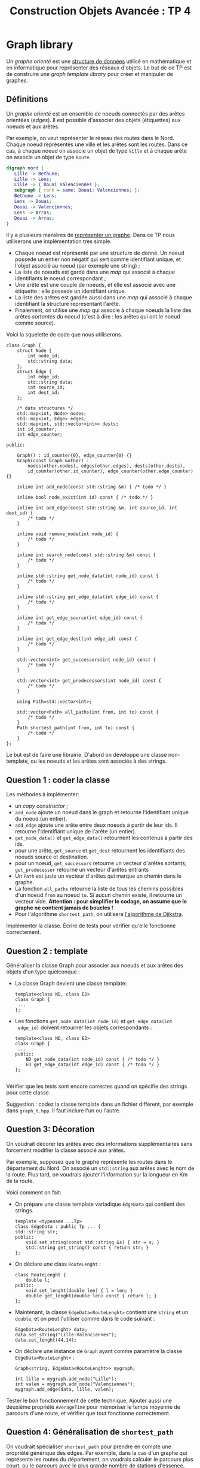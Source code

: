 #+OPTIONS:  toc:nil ^:nil num:nil

#+BEGIN_SRC emacs-lisp :exports none :results silent
  (setq org-latex-minted-options
	'(("frame" "lines")
          ;;("bgcolor" "mybg")
          ;;("fontsize" "\\scriptsize")
          ("mathescape" "")
          ("samepage" "")
          ("xrightmargin" "0.5cm")
          ("xleftmargin"  "0.5cm")
;;	  ("escapeinside" "@@")
          ))
#+END_SRC

#+TITLE: Construction Objets Avancée : TP 4

* Graph library 

  Un /graphe orienté/ est une [[https://fr.wikipedia.org/wiki/Graphe_(math%25C3%25A9matiques_discr%25C3%25A8tes)][structure de données]] utilisé en
  mathématique et en informatique pour représenter des réseaux
  d'objets. Le but de ce TP est de construire une /graph template
  library/ pour créer et manipuler de graphes.


** Définitions

   Un /graphe orienté/ est un ensemble de noeuds connectés par des
   arêtes orientées (/edges/). Il est possible d'associer des objets
   (étiquettes) aux noeuds et aux arêtes. 

   Par exemple, on veut représenter le réseau des routes dans le
   Nord. Chaque noeud représentes une ville et les arêtes sont les
   routes. Dans ce cas, à chaque noeud on associe un objet de type
   =Ville= et à chaque arête on associe un objet de type =Route=.

   #+BEGIN_SRC dot :file graph-ex.png
     digraph nord {
        Lille -> Bethune;
        Lille -> Lens;
        Lille -> { Douai Valenciennes };
        subgraph { rank = same; Douai; Valenciennes; }; 
        Bethune -> Lens;
        Lens -> Douai;
        Douai -> Valenciennes;
        Lens -> Arras;
        Douai -> Arras;
     }
   #+END_SRC

   #+attr_latex: :float t :width .4\textwidth
   #+RESULTS:
   [[file:graph-ex.png]]


   Il y a plusieurs manières de [[https://en.wikipedia.org/wiki/Graph_(abstract_data_type)#Common_Data_Structures_for_Graph_Representation][représenter un graphe]].
   Dans ce TP nous utiliserons une implémentation très simple. 
   - Chaque noeud est réprésenté par une structure de donné. Un noeud
     possede un entier non négatif qui sert comme identifiant unique,
     et l'objet associé au noeud (par exemple une string) ;
   - La liste de noeuds est gardé dans une /map/ qui associé à chaque
     identifiants le noeud correspondant ;
   - Une arête est une couple de noeuds, et elle est associé avec une
     étiquette ; elle possede un identifiant unique.
   - La liste des arêtes est gardée aussi dans une /map/ qui associé à
     chaque identifiant la structure representant l'arête.
   - Finalement, on utilise une /map/ qui associe à chaque noeuds la
     liste des arêtes /sortantes/ du noeud (c'est à dire : les arêtes
     qui ont le noeud comme source).

   Voici la squelette de code que nous utiliserons. 

   #+BEGIN_SRC c++
     class Graph {
         struct Node {
             int node_id;
             std::string data;
         };
         struct Edge {
             int edge_id;
             std::string data;
             int source_id;
             int dest_id;
         };

         /* data structures */
         std::map<int, Node> nodes;
         std::map<int, Edge> edges;
         std::map<int, std::vector<int>> dests;
         int id_counter;
         int edge_counter;

     public:

         Graph() : id_counter{0}, edge_counter{0} {}
         Graph(const Graph &other) :
             nodes(other.nodes), edges(other.edges), dests(other.dests), 
             id_counter(other.id_counter), edge_counter(other.edge_counter) {}

         inline int add_node(const std::string &m) { /* todo */ }

         inline bool node_exist(int id) const { /* todo */ }

         inline int add_edge(const std::string &m, int source_id, int dest_id) {
             /* todo */
         }

         inline void remove_node(int node_id) {
             /* todo */
         }

         inline int search_node(const std::string &m) const {
             /* todo */
         }

         inline std::string get_node_data(int node_id) const {
             /* todo */
         }

         inline std::string get_edge_data(int edge_id) const {
             /* todo */
         }

         inline int get_edge_source(int edge_id) const {
             /* todo */
         }

         inline int get_edge_dest(int edge_id) const {
             /* todo */
         }

         std::vector<int> get_successors(int node_id) const {
             /* todo */
         }

         std::vector<int> get_predecessors(int node_id) const {
             /* todo */
         }

         using Path=std::vector<int>;

         std::vector<Path> all_paths(int from, int to) const {
             /* todo */
         }
         Path shortest_path(int from, int to) const {
             /* todo */
         }
     };
   #+END_SRC

   
   Le but est de faire une librairie. D'abord on développe une classe
   non-template, ou les noeuds et les arêtes sont associés à des
   strings.

** Question 1 : coder la classe
   
   Les méthodes à implémenter:
   
   - un /copy constructor/ ;
   - =add_node= ajoute un noeud dans le graph et retourne
     l'identifiant unique du noeud (un entier).
   - =add_edge= ajoute une arête entre deux noeuds à partir de leur
     ids. Il retourne l'identifiant unique de l'arête (un entier).
   - =get_node_data()= et =get_edge_data()= retournent les contenus à partir des ids.
   - pour une arête, =get_source= et =get_dest= retournent les
     identifiants des noeuds source et destination.
   - pour un noeud, =get_successors= retourne un vecteur d'arêtes
     sortants; =get_predecessor= retourne un vecteur d'arêtes entrants
   - Un =Path= est juste un vecteur d'arêtes qui marque un chemin dans
     le graphe.
   - La fonction =all_paths= retourne la liste de tous les chemins
     possibles d'un noeud =from= au noeud =to=. Si aucun chemin
     existe, il retourne un vecteur vide. *Attention : pour simplifier
     le codage, on assume que le graphe ne contient jamais de boucles !*
   - Pour l'algorithme =shortest_path=, on utilisera [[https://en.wikipedia.org/wiki/Dijkstra%2527s_algorithm#Description][l'algorithme de Djikstra]]. 

   Implémenter la classe. Écrire de tests pour vérifier qu'elle
   fonctionne correctement.
     
** Question 2 : template 

   Généraliser la classe Graph pour associer aux noeuds et aux arêtes
   des objets d'un type quelconque :

   - La classe Graph devient une classe template: 

     #+BEGIN_SRC c++
       template<class ND, class ED> 
       class Graph {
        ...
       };
     #+END_SRC

   - Les fonctions =get_node_data(int node_id)= et =get_edge_data(int
     edge_id)= doivent retourner les objets correspondants :

     #+BEGIN_SRC c++
       template<class ND, class ED> 
       class Graph {
        ...
       public:
           ND get_node_data(int node_id) const { /* todo */ }
           ED get_edge_data(int edge_id) const { /* todo */ }
       };

     #+END_SRC


   Vérifier que les tests sont encore correctes quand on spécifie des
   strings pour cette classe. 

   Suggestion : codez la classe template dans un fichier différent,
   par exemple dans =graph_t.hpp=. Il faut inclure l'un ou l'autre. 


** Question 3: Décoration

   On voudrait décorer les arêtes avec des informations
   supplémentaires sans forcement modifier la classe associé aux
   arêtes.

   Par exemple, supposez que le graphe représente les routes dans le
   département du Nord. On associé un =std::string= aux arêtes avec le
   nom de la route. Plus tard, on voudrais ajouter l'information sur
   la longueur en Km de la route.

   Voici comment on fait: 
  
   - On prépare une classe template variadique =EdgeData= qui contient
     des strings.
     #+BEGIN_SRC C++
       template <typename ...Tp>
       class EdgeData : public Tp ... {
	   std::string str;
       public:
           void set_string(const std::string &s) { str = s; }
           std::string get_string() const { return str; }
       };
     #+END_SRC

   - On déclare une class =RouteLenght= : 

     #+BEGIN_SRC C++
     class RouteLenght {
         double l;
     public:
         void set_lenght(double len) { l = len; }
         double get_lenght(double len) const { return l; }       
     };
     #+END_SRC

   - Maintenant, la classe =EdgeData<RouteLenght>= contient une
     =string= et un =double=, et on peut l'utiliser comme dans le code
     suivant :

     #+BEGIN_SRC c++
       EdgeData<RouteLenght> data;
       data.set_string("Lille-Valenciennes");
       data.set_lenght(44.14);
     #+END_SRC

   - On déclare une instance de =Graph= ayant comme paramètre la classe
     =EdgeData<RouteLenght>= :
     #+BEGIN_SRC c++
     Graph<string, EdgeData<RouteLenght>> mygraph;

     int lille = mygraph.add_node("Lille");
     int valen = mygraph.add_node("Valenciennes");
     mygraph.add_edge(data, lille, valen);
     #+END_SRC

   Tester le bon fonctionnement de cette technique. Ajouter aussi une
   deuxième propriété =AverageTime= pour mémoriser le temps moyenne de
   parcours d'une route, et vérifier que tout fonctionne correctement.


** Question 4: Généralisation de =shortest_path=

   On voudrait spécialiser =shortest_path= pour prendre en compte une
   propriété générique des edges. Par exemple, dans la cas d'un graphe
   qui représente les routes du département, on voudrais calculer le
   parcours plus court, ou le parcours avec le plus grande nombre de
   stations d'essence, etc.

   Pour faire ça, la méthode devient une méthode /template/ qui prends
   comme paramètre une fonction d'évaluation de la métrique
   sur les arêtes. 

   Écrire la méthode template =shortest_path=, et tester avec la
   classe =EdgeData<RouteLenght>= implémentée dans la
   question précédente.
   

** Question 5: shared pointers

   Dans les questions précédentes il n'y a pas manière de changer
   les informations associés aux noeuds et aux arêtes. Pour permettre
   ça, on va changer de strategie.

   - Dans la struct =Node= et dans la struct =Edge= on memorise un
     =shared_ptr= vers l'objet associé

     #+BEGIN_SRC C++
       template <typename N, typename E> 
       class Graph {
           struct Node {
               int node_id;
               std::shared_ptr<N> data;
           };
           struct Edge {
               int edge_id;
               int source_id;
               int dest_id;
               std::shared_ptr<E> data;
           };
          /* etc. */
       };
     #+END_SRC

   - Les fonctions =get_node_data_= et =get_edge_data= retournent un =shared_ptr<>=
     vers l'objet associé qu'on peut modifier après:

     #+BEGIN_SRC C++
	std::shared_ptr<N> get_node(int node_id) {/*todo*/}
	std::shared_ptr<E> get_edge(int edge_id) {/*todo*/}      
     #+END_SRC

     Implémentez cette nouvelle version. 

   - Tester le scénario suivant :

     1) Un utilisateur crée un graphe de distances entre des villes
        dans le département du nord.
     2) Il calcule le chemin minimale en utilisant la technique
        implémenté à la question 4.
     3) Il modifie un distance.
     4) Il recalcule la chemin optimale et il obtient un parcours
        différent.

   - Tester qu'une référence obtenue avec =get_node_data()= est toujours
     valide après avoir détruit le graphe.


** Question 6: copie profonde    

   Le copy constructor par défaut fait une copie /shallow/ du graph,
   et donc les objets pointés par le =shared_ptr= ne sont par copiés.

   Ajouter une fonction pour faire la copie profonde du graph:
   #+BEGIN_SRC C++
   template <typename N, typename E>
   class Graph {
       /* ... */
   public:
       Graph() {}
       Graph (const Graph &other) { /* shallow copy */ }
       Graph deep_copy() const { /* deep copy */ }
       /* ... */
    }; 
   #+END_SRC

   La fonction vérifie si le type =N= est polymorphique: si oui, on
   utilise la fonction =clone=, si non on utilise le copy
   constructor. Même chose pour le type =E= (il faut utiliser la
   technique =if constexpr= du C++17 vue en cours).

   Tester que le copie sont effectué correctement: en particulier,
   dans le cas d'une copie profonde, si on modifie l'objet original,
   la copie n'est pas modifiée.


